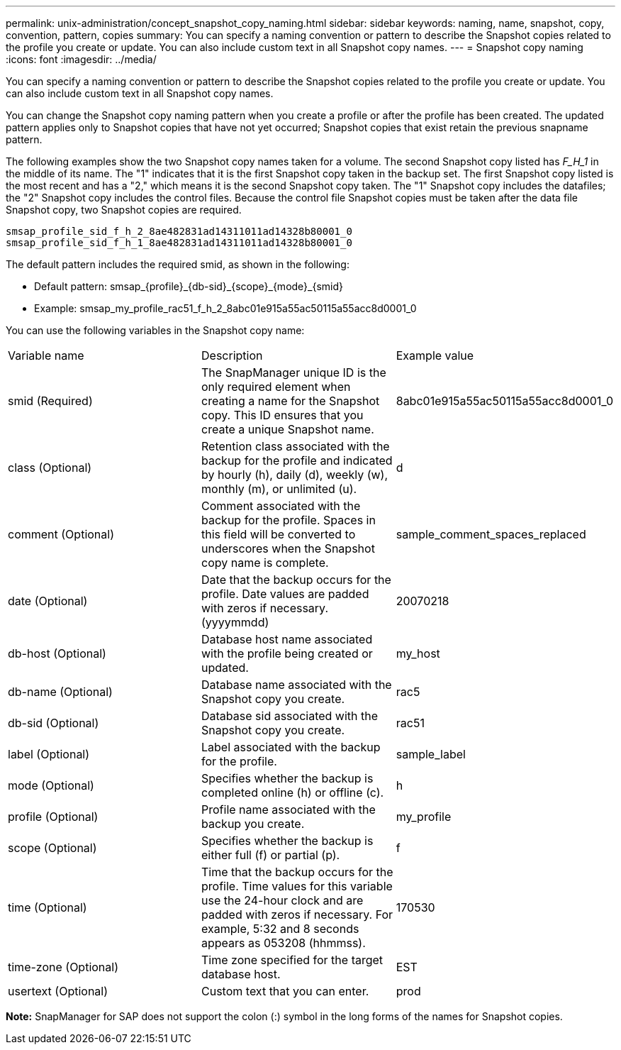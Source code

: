 ---
permalink: unix-administration/concept_snapshot_copy_naming.html
sidebar: sidebar
keywords: naming, name, snapshot, copy, convention, pattern, copies
summary: You can specify a naming convention or pattern to describe the Snapshot copies related to the profile you create or update. You can also include custom text in all Snapshot copy names.
---
= Snapshot copy naming
:icons: font
:imagesdir: ../media/

[.lead]
You can specify a naming convention or pattern to describe the Snapshot copies related to the profile you create or update. You can also include custom text in all Snapshot copy names.

You can change the Snapshot copy naming pattern when you create a profile or after the profile has been created. The updated pattern applies only to Snapshot copies that have not yet occurred; Snapshot copies that exist retain the previous snapname pattern.

The following examples show the two Snapshot copy names taken for a volume. The second Snapshot copy listed has _F_H_1_ in the middle of its name. The "1" indicates that it is the first Snapshot copy taken in the backup set. The first Snapshot copy listed is the most recent and has a "2," which means it is the second Snapshot copy taken. The "1" Snapshot copy includes the datafiles; the "2" Snapshot copy includes the control files. Because the control file Snapshot copies must be taken after the data file Snapshot copy, two Snapshot copies are required.

----
smsap_profile_sid_f_h_2_8ae482831ad14311011ad14328b80001_0
smsap_profile_sid_f_h_1_8ae482831ad14311011ad14328b80001_0
----

The default pattern includes the required smid, as shown in the following:

* Default pattern: smsap_\{profile}_\{db-sid}_\{scope}_\{mode}_\{smid}
* Example: smsap_my_profile_rac51_f_h_2_8abc01e915a55ac50115a55acc8d0001_0

You can use the following variables in the Snapshot copy name:

|===
| Variable name| Description| Example value
a|
smid (Required)
a|
The SnapManager unique ID is the only required element when creating a name for the Snapshot copy. This ID ensures that you create a unique Snapshot name.
a|
8abc01e915a55ac50115a55acc8d0001_0
a|
class (Optional)
a|
Retention class associated with the backup for the profile and indicated by hourly (h), daily (d), weekly (w), monthly (m), or unlimited (u).
a|
d
a|
comment (Optional)
a|
Comment associated with the backup for the profile. Spaces in this field will be converted to underscores when the Snapshot copy name is complete.
a|
sample_comment_spaces_replaced
a|
date (Optional)
a|
Date that the backup occurs for the profile. Date values are padded with zeros if necessary. (yyyymmdd)
a|
20070218
a|
db-host (Optional)
a|
Database host name associated with the profile being created or updated.
a|
my_host
a|
db-name (Optional)
a|
Database name associated with the Snapshot copy you create.
a|
rac5
a|
db-sid (Optional)
a|
Database sid associated with the Snapshot copy you create.
a|
rac51
a|
label (Optional)
a|
Label associated with the backup for the profile.
a|
sample_label
a|
mode (Optional)
a|
Specifies whether the backup is completed online (h) or offline (c).
a|
h
a|
profile (Optional)
a|
Profile name associated with the backup you create.
a|
my_profile
a|
scope (Optional)
a|
Specifies whether the backup is either full (f) or partial (p).
a|
f
a|
time (Optional)
a|
Time that the backup occurs for the profile. Time values for this variable use the 24-hour clock and are padded with zeros if necessary. For example, 5:32 and 8 seconds appears as 053208 (hhmmss).
a|
170530
a|
time-zone (Optional)
a|
Time zone specified for the target database host.
a|
EST
a|
usertext (Optional)
a|
Custom text that you can enter.
a|
prod
|===
*Note:* SnapManager for SAP does not support the colon (:) symbol in the long forms of the names for Snapshot copies.
